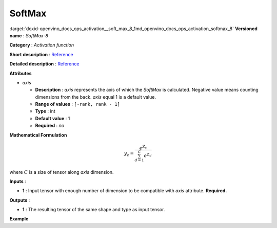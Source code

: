 .. index:: pair: page; SoftMax
.. _doxid-openvino_docs_ops_activation__soft_max_8:


SoftMax
=======

:target:`doxid-openvino_docs_ops_activation__soft_max_8_1md_openvino_docs_ops_activation_softmax_8` **Versioned name** : *SoftMax-8*

**Category** : *Activation function*

**Short description** : `Reference <https://github.com/Kulbear/deep-learning-nano-foundation/wiki/ReLU-and-Softmax-Activation-Functions#softmax>`__

**Detailed description** : `Reference <http://cs231n.github.io/linear-classify/#softmax>`__

**Attributes**

* *axis*
  
  * **Description** : *axis* represents the axis of which the *SoftMax* is calculated. Negative value means counting dimensions from the back. *axis* equal 1 is a default value.
  
  * **Range of values** : ``[-rank, rank - 1]``
  
  * **Type** : int
  
  * **Default value** : 1
  
  * **Required** : *no*

**Mathematical Formulation**

.. math::

	y_{c} = \frac{e^{Z_{c}}}{\sum_{d=1}^{C}e^{Z_{d}}}

where :math:`C` is a size of tensor along *axis* dimension.

**Inputs** :

* **1** : Input tensor with enough number of dimension to be compatible with *axis* attribute. **Required.**

**Outputs** :

* **1** : The resulting tensor of the same shape and type as input tensor.

**Example**

.. ref-code-block:: cpp

	<layer ... type="SoftMax" ... >
	    <data axis="1" />
	    <input> ... </input>
	    <output> ... </output>
	</layer>

